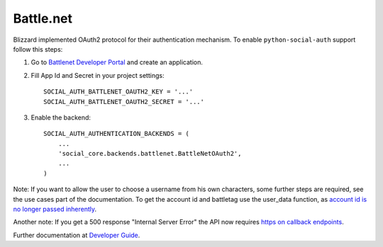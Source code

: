 Battle.net
==========

Blizzard implemented OAuth2 protocol for their authentication mechanism. To
enable ``python-social-auth`` support follow this steps:

1. Go to `Battlenet Developer Portal`_ and create an application.

2. Fill App Id and Secret in your project settings::

	SOCIAL_AUTH_BATTLENET_OAUTH2_KEY = '...'
	SOCIAL_AUTH_BATTLENET_OAUTH2_SECRET = '...'

3. Enable the backend::

    SOCIAL_AUTH_AUTHENTICATION_BACKENDS = (
        ...
        'social_core.backends.battlenet.BattleNetOAuth2',
        ...
    )

Note: If you want to allow the user to choose a username from his own
characters, some further steps are required, see the use cases part of the
documentation. To get the account id and battletag use the user_data function, as
`account id is no longer passed inherently`_.

Another note: If you get a 500 response "Internal Server Error" the API now requires `https on callback endpoints`_.

Further documentation at `Developer Guide`_.

.. _Battlenet Developer Portal: https://dev.battle.net/
.. _Developer Guide: https://dev.battle.net/docs/read/oauth
.. _https on callback endpoints: http://us.battle.net/en/forum/topic/17085510584
.. _account id is no longer passed inherently: http://us.battle.net/en/forum/topic/18300183303
